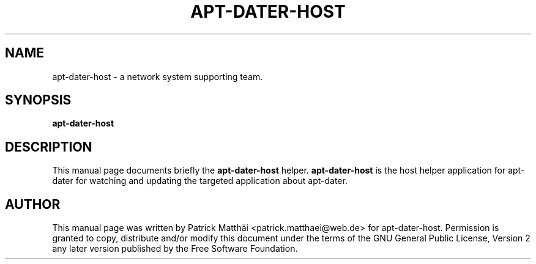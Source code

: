 .TH "APT-DATER-HOST" "1"
.SH "NAME"
apt\-dater\-host \- a network system supporting team.
.SH "SYNOPSIS"
\fBapt\-dater\-host\fR
.SH "DESCRIPTION"
This manual page documents briefly the \fBapt\-dater\-host\fR helper.
\fBapt\-dater\-host\fR is the host helper application for apt\-dater for
watching and updating the targeted application about apt\-dater.
.SH "AUTHOR"
This manual page was written by Patrick Matth\[:a]i <patrick.matthaei@web.de>
for apt\-dater\-host.
Permission is granted to copy, distribute and/or modify this document
under the terms of the GNU General Public License, Version 2 any
later version published by the Free Software Foundation.
